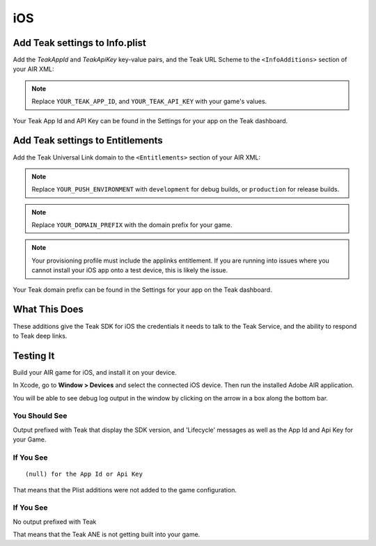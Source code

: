 iOS
===
.. highlight:: xml

Add Teak settings to Info.plist
-------------------------------

Add the *TeakAppId* and *TeakApiKey* key-value pairs, and the Teak URL Scheme to the ``<InfoAdditions>`` section of your AIR XML:

.. code-block:: xml
   :emphasize-lines: 8-28

    <iPhone>
        <!-- Other iPhone Configuration -->
        <InfoAdditions>
            <![CDATA[

                <!-- Other Plist Additions -->

                <key>TeakAppId</key>
                <string>YOUR_TEAK_APP_ID</string>
                <key>TeakApiKey</key>
                <string>YOUR_TEAK_API_KEY</string>

                <key>UIBackgroundModes</key>
                <array>
                   <string>remote-notification</string>
                </array>

                <key>CFBundleURLTypes</key>
                <array>
                    <dict>
                        <!-- Other URL Types -->

                        <key>CFBundleURLSchemes</key>
                        <array>
                            <string>teakYOUR_TEAK_APP_ID</string>
                        </array>
                    </dict>
                </array>
            ]]>
        </InfoAdditions>
    </iPhone>

.. note:: Replace ``YOUR_TEAK_APP_ID``, and ``YOUR_TEAK_API_KEY`` with your game's values.

Your Teak App Id and API Key can be found in the Settings for your app on the Teak dashboard.

Add Teak settings to Entitlements
---------------------------------
Add the Teak Universal Link domain to the ``<Entitlements>`` section of your AIR XML:

.. code-block:: xml
   :emphasize-lines: 5-11

    <iPhone>
        <!-- Other iPhone Configuration -->
        <Entitlements>
            <![CDATA[
                <key>aps-environment</key>
                <string>YOUR_PUSH_ENVIRONMENT</string>

                <key>com.apple.developer.associated-domains</key>
                <array>
                    <string>applinks:YOUR_DOMAIN_PREFIX.jckpt.me</string>
                </array>
            ]]>
       </Entitlements>
    </iPhone>

.. note:: Replace ``YOUR_PUSH_ENVIRONMENT`` with ``development`` for debug builds, or ``production`` for release builds.

.. note:: Replace ``YOUR_DOMAIN_PREFIX`` with the domain prefix for your game.

.. note:: Your provisioning profile must include the applinks entitlement. If you are running into issues where you cannot install your iOS app onto a test device, this is likely the issue.

Your Teak domain prefix can be found in the Settings for your app on the Teak dashboard.

What This Does
--------------
These additions give the Teak SDK for iOS the credentials it needs to talk to the Teak Service, and the ability to respond to Teak deep links.

Testing It
----------
Build your AIR game for iOS, and install it on your device.

In Xcode, go to **Window > Devices** and select the connected iOS device. Then run the installed Adobe AIR application.

You will be able to see debug log output in the window by clicking on the arrow in a box along the bottom bar.

You Should See
^^^^^^^^^^^^^^
Output prefixed with Teak that display the SDK version, and 'Lifecycle' messages as well as the App Id and Api Key for your Game.

If You See
^^^^^^^^^^
::

    (null) for the App Id or Api Key

That means that the Plist additions were not added to the game configuration.

If You See
^^^^^^^^^^
No output prefixed with Teak

That means that the Teak ANE is not getting built into your game.

